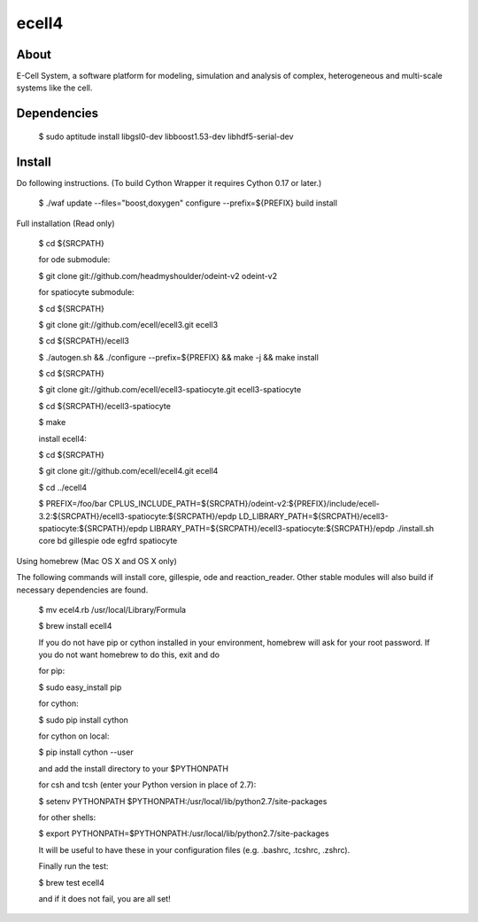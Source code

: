 ================================
ecell4 |build-status|
================================

About
=====

E-Cell System, a software platform for modeling, simulation and analysis of complex, heterogeneous and multi-scale systems like the cell.

Dependencies
============

..

  $ sudo aptitude install libgsl0-dev libboost1.53-dev libhdf5-serial-dev


Install
=======

Do following instructions.
(To build Cython Wrapper it requires Cython 0.17 or later.)

..

  $ ./waf update --files="boost,doxygen" configure --prefix=${PREFIX} build install

Full installation (Read only)

..

  $ cd ${SRCPATH}

  for ode submodule:

  $ git clone git://github.com/headmyshoulder/odeint-v2 odeint-v2

  for spatiocyte submodule:

  $ cd ${SRCPATH}

  $ git clone git://github.com/ecell/ecell3.git ecell3

  $ cd ${SRCPATH}/ecell3

  $ ./autogen.sh && ./configure --prefix=${PREFIX} && make -j && make install

  $ cd ${SRCPATH}

  $ git clone git://github.com/ecell/ecell3-spatiocyte.git ecell3-spatiocyte

  $ cd ${SRCPATH}/ecell3-spatiocyte

  $ make

  install ecell4:

  $ cd ${SRCPATH}

  $ git clone git://github.com/ecell/ecell4.git ecell4

  $ cd ../ecell4

  $ PREFIX=/foo/bar \
  CPLUS_INCLUDE_PATH=${SRCPATH}/odeint-v2:${PREFIX}/include/ecell-3.2:\
  ${SRCPATH}/ecell3-spatiocyte:${SRCPATH}/epdp \
  LD_LIBRARY_PATH=${SRCPATH}/ecell3-spatiocyte:${SRCPATH}/epdp \
  LIBRARY_PATH=${SRCPATH}/ecell3-spatiocyte:${SRCPATH}/epdp \
  ./install.sh core bd gillespie ode egfrd spatiocyte

.. Build status badge
.. |build-status|
   image:: https://secure.travis-ci.org/ecell/ecell4.png
   :target: http://travis-ci.org/ecell/ecell4
   :alt: Build Status

Using homebrew (Mac OS X and OS X only)

The following commands will install core, gillespie, ode and reaction_reader.
Other stable modules will also build if necessary dependencies are found.

..

  $ mv ecel4.rb /usr/local/Library/Formula
  
  $ brew install ecell4
  
  If you do not have pip or cython installed in your environment, homebrew will ask for your root password. If you do not want homebrew to do this, exit and do
  
  for pip:
  
  $ sudo easy_install pip
  
  for cython:
  
  $ sudo pip install cython
  
  for cython on local:
  
  $ pip install cython --user
  
  and add the install directory to your $PYTHONPATH
  
  for csh and tcsh (enter your Python version in place of 2.7):
  
  $ setenv PYTHONPATH $PYTHONPATH:/usr/local/lib/python2.7/site-packages
  
  for other shells:
  
  $ export PYTHONPATH=$PYTHONPATH:/usr/local/lib/python2.7/site-packages

  It will be useful to have these in your configuration files (e.g. .bashrc, .tcshrc, .zshrc).

  Finally run the test:

  $ brew test ecell4

  and if it does not fail, you are all set!
